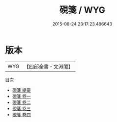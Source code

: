 #+TITLE: 硯箋 / WYG
#+DATE: 2015-08-24 23:17:23.486643
* 版本
 |       WYG|【四部全書・文淵閣】|
目次
 - [[file:KR3i0008_000.txt::000-1a][硯箋 提要]]
 - [[file:KR3i0008_001.txt::001-1a][硯箋 卷一]]
 - [[file:KR3i0008_002.txt::002-1a][硯箋 卷二]]
 - [[file:KR3i0008_003.txt::003-1a][硯箋 卷三]]
 - [[file:KR3i0008_004.txt::004-1a][硯箋 卷四]]
